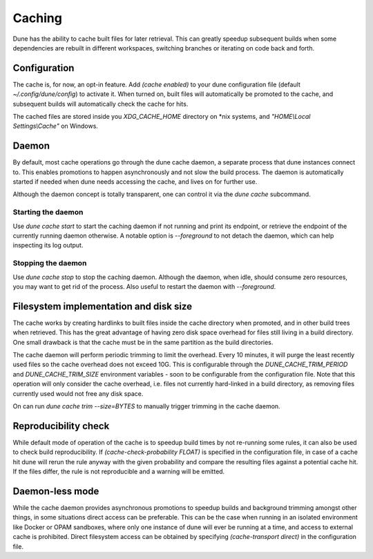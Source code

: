 *******
Caching
*******

Dune has the ability to cache built files for later retrieval. This
can greatly speedup subsequent builds when some dependencies are
rebuilt in different workspaces, switching branches or iterating on
code back and forth.


Configuration
=============

The cache is, for now, an opt-in feature. Add `(cache enabled)` to
your dune configuration file (default `~/.config/dune/config`) to
activate it. When turned on, built files will automatically be
promoted to the cache, and subsequent builds will automatically check
the cache for hits.

The cached files are stored inside you `XDG_CACHE_HOME` directory on
*nix systems, and `"HOME\\Local Settings\\Cache"` on Windows.


Daemon
======

By default, most cache operations go through the dune cache daemon, a
separate process that dune instances connect to. This enables
promotions to happen asynchronously and not slow the build
process. The daemon is automatically started if needed when dune needs
accessing the cache, and lives on for further use.

Although the daemon concept is totally transparent, one can control it
via the `dune cache` subcommand.

Starting the daemon
-------------------

Use `dune cache start` to start the caching daemon if not running and
print its endpoint, or retrieve the endpoint of the currently running
daemon otherwise. A notable option is `--foreground` to not detach the
daemon, which can help inspecting its log output.

Stopping the daemon
-------------------

Use `dune cache stop` to stop the caching daemon. Although the daemon,
when idle, should consume zero resources, you may want to get rid of
the process. Also useful to restart the daemon with `--foreground`.


Filesystem implementation and disk size
=======================================

The cache works by creating hardlinks to built files inside the cache
directory when promoted, and in other build trees when retrieved. This
has the great advantage of having zero disk space overhead for files
still living in a build directory. One small drawback is that the
cache must be in the same partition as the build directories.

The cache daemon will perform periodic trimming to limit the overhead.
Every 10 minutes, it will purge the least recently used files so the
cache overhead does not exceed 10G. This is configurable through the
`DUNE_CACHE_TRIM_PERIOD` and `DUNE_CACHE_TRIM_SIZE` environment
variables - soon to be configurable from the configuration file. Note
that this operation will only consider the cache overhead, i.e. files
not currently hard-linked in a build directory, as removing files
currently used would not free any disk space.

On can run `dune cache trim --size=BYTES` to manually trigger trimming
in the cache daemon.


Reproducibility check
=====================

While default mode of operation of the cache is to speedup build times
by not re-running some rules, it can also be used to check build
reproducibility. If `(cache-check-probability FLOAT)` is specified in
the configuration file, in case of a cache hit dune will rerun the
rule anyway with the given probability and compare the resulting files
against a potential cache hit. If the files differ, the rule is not
reproducible and a warning will be emitted.


Daemon-less mode
================

While the cache daemon provides asynchronous promotions to speedup
builds and background trimming amongst other things, in some
situations direct access can be preferable. This can be the case when
running in an isolated environment like Docker or OPAM sandboxes,
where only one instance of dune will ever be running at a time, and
access to external cache is prohibited. Direct filesystem access can
be obtained by specifying `(cache-transport direct)` in the
configuration file.
